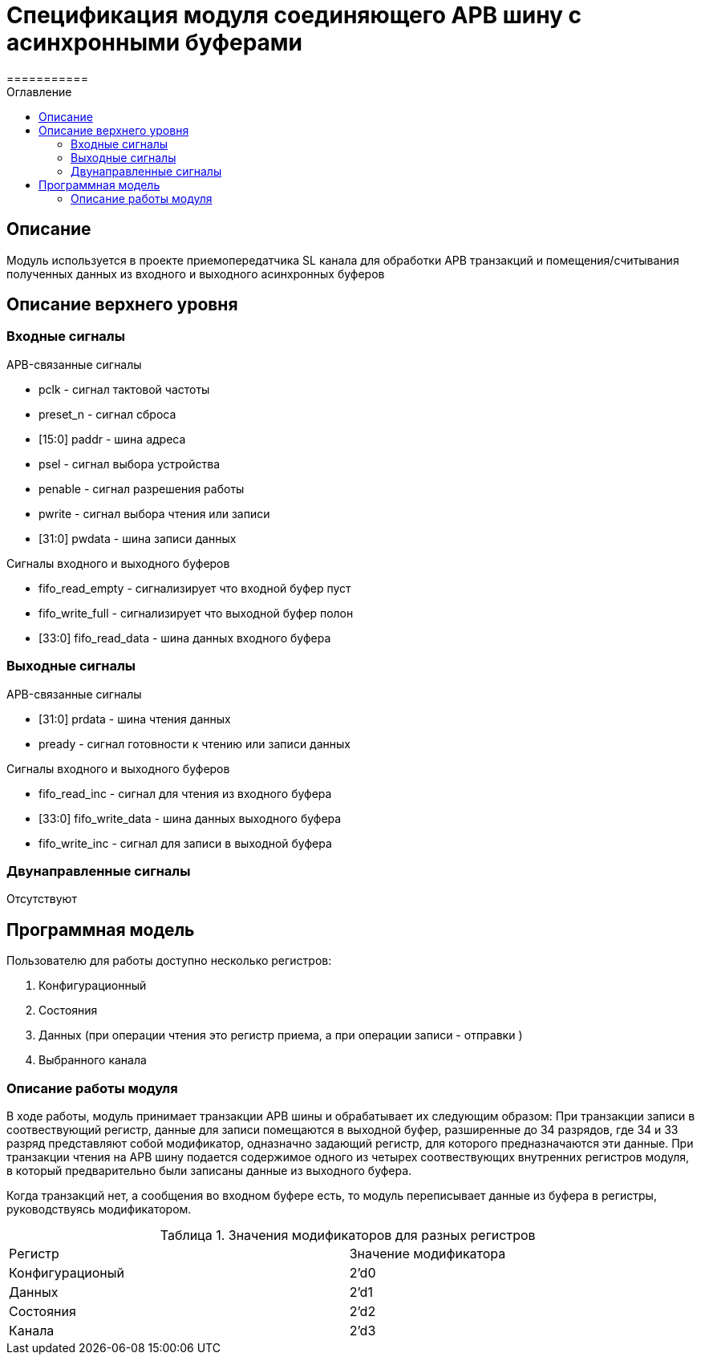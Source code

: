 = Спецификация модуля соединяющего APB шину с асинхронными буферами
===========
:Date:      21.11.2017
:Revision:  0.1
:toc:       right
:icons:     font
:source-highlighter: rouge
:table-caption:     Таблица
:listing-caption:   Код
:chapter-label:     Глава
:toc-title:         Оглавление
:version-label:     Версия
:figure-caption:    Рисунок
:imagesdir:         ./../img/

[[main-description]]
== Описание
Модуль используется в проекте приемопередатчика SL канала для обработки APB транзакций и помещения/считывания полученных данных из входного и выходного асинхронных буферов

[[top-level-description]]
== Описание верхнего уровня

[[input-signals]]
=== Входные сигналы

.APB-связанные сигналы
* pclk - сигнал тактовой частоты
* preset_n -  сигнал сброса
* [15:0] paddr -  шина адреса
* psel -  сигнал выбора устройства
* penable -  сигнал разрешения работы
* pwrite -  сигнал выбора чтения или записи
* [31:0] pwdata - шина записи данных

.Сигналы входного и выходного буферов
* fifo_read_empty - сигнализирует что входной буфер пуст
* fifo_write_full - сигнализирует что выходной буфер полон
* [33:0] fifo_read_data - шина данных входного буфера

[[output-signals]]
=== Выходные сигналы

.APB-связанные сигналы
* [31:0] prdata - шина чтения данных
* pready - сигнал готовности к чтению или записи данных

.Сигналы входного и выходного буферов
* fifo_read_inc - сигнал для чтения из входного буфера
* [33:0] fifo_write_data - шина данных выходного буфера
* fifo_write_inc - сигнал для записи в выходной буфера

[[inout-signals]]
=== Двунаправленные сигналы
Отсутствуют


[[programm-model]]
== Программная модель
.Пользователю для работы доступно несколько регистров:
. Конфигурационный
. Состояния
. Данных (при операции чтения это регистр приема, а при операции записи - отправки )
. Выбранного канала

=== Описание работы модуля

В ходе работы, модуль принимает транзакции APB шины и обрабатывает их следующим образом:
При транзакции записи в соотвествующий регистр, данные для записи помещаются в выходной буфер, разширенные до 34 разрядов, где 34 и 33 разряд  представляют собой модификатор, одназначно задающий регистр, для которого предназначаются эти данные.
При транзакции чтения на APB шину подается содержимое одного из четырех соотвествующих внутренних регистров модуля, в который предварительно были записаны данные из выходного буфера.

Когда транзакций нет, а сообщения во входном буфере есть, то модуль переписывает данные из буфера в регистры, руководствуясь модификатором.

.Значения модификаторов для разных регистров
[cols="2*^", width=99%]
|===
|Регистр                   |Значение модификатора
|Конфигурационый           | 2'd0
|Данных                    | 2'd1
|Состояния                 | 2'd2
|Канала                    | 2'd3
|===
